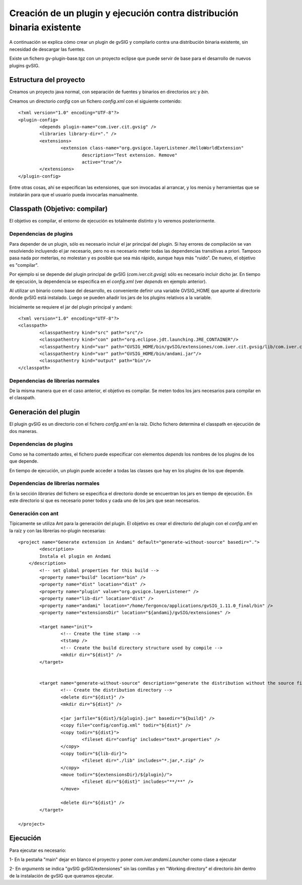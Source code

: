 ===============================================================================
Creación de un plugin y ejecución contra distribución binaria existente
===============================================================================

A continuación se explica cómo crear un plugin de gvSIG y compilarlo contra una
distribución binaria existente, sin necesidad de descargar las fuentes.

Existe un fichero gv-plugin-base.tgz con un proyecto eclipse que puede servir de
base para el desarrollo de nuevos plugins gvSIG.

Estructura del proyecto
------------------------

Creamos un proyecto java normal, con separación de fuentes y binarios en directorios *src* y *bin*.

Creamos un directorio *config* con un fichero *config.xml* con el siguiente contenido::

	<?xml version="1.0" encoding="UTF-8"?>
	<plugin-config>
		<depends plugin-name="com.iver.cit.gvsig" />
		<libraries library-dir="." />
		<extensions>
			<extension class-name="org.gvsigce.layerListener.HelloWorldExtension"
				description="Test extension. Remove"
				active="true"/>
		</extensions>
	</plugin-config>
	
Entre otras cosas, ahí se especifican las extensiones, que son invocadas al arrancar, y los menús y herramientas
que se instalarán para que el usuario pueda invocarlas manualmente. 

Classpath (Objetivo: compilar)
------------------------------

El objetivo es compilar, el entorno de ejecución es totalmente distinto y lo veremos posteriormente.

Dependencias de plugins
^^^^^^^^^^^^^^^^^^^^^^^^

Para depender de un plugin, sólo es necesario incluir el jar principal del plugin. Si hay errores de 
compilación se van resolviendo incluyendo el jar necesario, pero no es necesario meter
todas las dependencias transitivas a priori. Tampoco pasa nada por meterlas, no molestan y es
posible que sea más rápido, aunque haya más "ruido". De nuevo, el objetivo es "compilar".

Por ejemplo si se depende del plugin principal de gvSIG (*com.iver.cit.gvsig*) sólo es necesario incluir
dicho jar. En tiempo de ejecución, la dependencia se especifica en el *config.xml* (ver *depends* en 
ejemplo anterior).

Al utilizar un binario como base del desarrollo, es conveniente definir una variable GVSIG_HOME que
apunte al directorio donde gvSIG está instalado. Luego se pueden añadir los jars de los plugins
relativos a la variable.

Inicialmente se requiere el jar del plugin principal y andami::

	<?xml version="1.0" encoding="UTF-8"?>
	<classpath>
		<classpathentry kind="src" path="src"/>
		<classpathentry kind="con" path="org.eclipse.jdt.launching.JRE_CONTAINER"/>
		<classpathentry kind="var" path="GVSIG_HOME/bin/gvSIG/extensiones/com.iver.cit.gvsig/lib/com.iver.cit.gvsig.jar"/>
		<classpathentry kind="var" path="GVSIG_HOME/bin/andami.jar"/>
		<classpathentry kind="output" path="bin"/>
	</classpath>

Dependencias de librerías normales
^^^^^^^^^^^^^^^^^^^^^^^^^^^^^^^^^^^^^

De la misma manera que en el caso anterior, el objetivo es compilar. Se meten todos los jars necesarios
para compilar en el classpath.

Generación del plugin
-----------------------

El plugin gvSIG es un directorio con el fichero *config.xml* en la raíz. Dicho fichero determina
el classpath en ejecución de dos maneras.

Dependencias de plugins
^^^^^^^^^^^^^^^^^^^^^^^^

Como se ha comentado antes, el fichero puede especificar con elementos *depends* 
los nombres de los plugins de los que depende.

En tiempo de ejecución, un plugin puede acceder a todas las classes que hay en los plugins 
de los que depende.

Dependencias de librerías normales
^^^^^^^^^^^^^^^^^^^^^^^^^^^^^^^^^^^^^

En la sección *libraries* del fichero se especifica el directorio donde se encuentran los jars en
tiempo de ejecución. En este directorio sí que es necesario poner todos y cada uno de los jars que
sean necesarios.

Generación con ant
^^^^^^^^^^^^^^^^^^^^

Típicamente se utiliza Ant para la generación del plugin. El objetivo es crear el directorio
del plugin con el *config.xml* en la raíz y con las librerías no-plugin necesarias::

	<project name="Generate extension in Andami" default="generate-without-source" basedir=".">
		<description>
	        Instala el plugin en Andami
	    </description>
		<!-- set global properties for this build -->
		<property name="build" location="bin" />
		<property name="dist" location="dist" />
		<property name="plugin" value="org.gvsigce.layerListener" />
		<property name="lib-dir" location="dist" />
		<property name="andami" location="/home/fergonco/applications/gvSIG_1.11.0_final/bin" />
		<property name="extensionsDir" location="${andami}/gvSIG/extensiones" />
	
		<target name="init">
			<!-- Create the time stamp -->
			<tstamp />
			<!-- Create the build directory structure used by compile -->
			<mkdir dir="${dist}" />
		</target>
	
	
		<target name="generate-without-source" description="generate the distribution without the source file">
			<!-- Create the distribution directory -->
			<delete dir="${dist}" />
			<mkdir dir="${dist}" />
			
			<jar jarfile="${dist}/${plugin}.jar" basedir="${build}" />
			<copy file="config/config.xml" todir="${dist}" />
			<copy todir="${dist}">
				<fileset dir="config" includes="text*.properties" />
			</copy>
			<copy todir="${lib-dir}">
				<fileset dir="./lib" includes="*.jar,*.zip" />
			</copy>
			<move todir="${extensionsDir}/${plugin}/">
				<fileset dir="${dist}" includes="**/**" />
			</move>
	
			<delete dir="${dist}" />
		</target>
	
	</project>

Ejecución
----------

Para ejecutar es necesario:

1- En la pestaña "main" dejar en blanco el proyecto y poner *com.iver.andami.Launcher* como clase a
ejecutar

2- En *arguments* se indica "gvSIG gvSIG/extensiones" sin las comillas y en "Working directory" el
directorio *bin* dentro de la instalación de gvSIG que queramos ejecutar.
